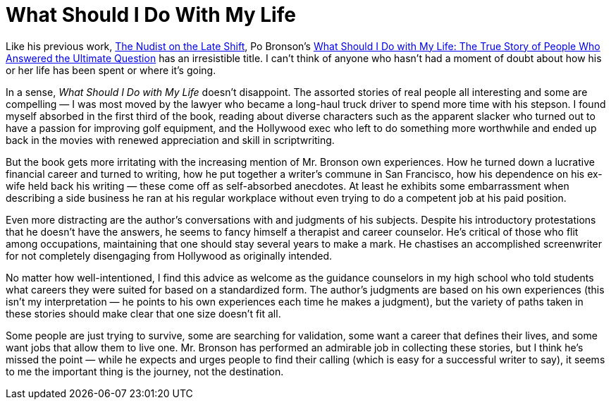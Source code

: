 = What Should I Do With My Life

Like his previous work, https://en.wikipedia.org/wiki/The_Nudist_on_the_Late_Shift[The Nudist on the Late Shift], Po Bronson’s https://www.pobronson.com/index_what_should_I_do_with_my_life.htm[What Should I Do with My Life: The True Story of People Who Answered the Ultimate Question] has an irresistible title. I can’t think of anyone who hasn’t had a moment of doubt about how his or her life has been spent or where it’s going.

In a sense, _What Should I Do with My Life_ doesn’t disappoint. The assorted stories of real people all interesting and some are compelling — I was most moved by the lawyer who became a long-haul truck driver to spend more time with his stepson. I found myself absorbed in the first third of the book, reading about diverse characters such as the apparent slacker who turned out to have a passion for improving golf equipment, and the Hollywood exec who left to do something more worthwhile and ended up back in the movies with renewed appreciation and skill in scriptwriting.

But the book gets more irritating with the increasing mention of Mr. Bronson own experiences. How he turned down a lucrative financial career and turned to writing, how he put together a writer’s commune in San Francisco, how his dependence on his ex-wife held back his writing — these come off as self-absorbed anecdotes. At least he exhibits some embarrassment when describing a side business he ran at his regular workplace without even trying to do a competent job at his paid position.

Even more distracting are the author’s conversations with and judgments of his subjects. Despite his introductory protestations that he doesn’t have the answers, he seems to fancy himself a therapist and career counselor. He’s critical of those who flit among occupations, maintaining that one should stay several years to make a mark. He chastises an accomplished screenwriter for not completely disengaging from Hollywood as originally intended.

No matter how well-intentioned, I find this advice as welcome as the guidance counselors in my high school who told students what careers they were suited for based on a standardized form. The author’s judgments are based on his own experiences (this isn’t my interpretation — he points to his own experiences each time he makes a judgment), but the variety of paths taken in these stories should make clear that one size doesn’t fit all.

Some people are just trying to survive, some are searching for validation, some want a career that defines their lives, and some want jobs that allow them to live one. Mr. Bronson has performed an admirable job in collecting these stories, but I think he’s missed the point — while he expects and urges people to find their calling (which is easy for a successful writer to say), it seems to me the important thing is the journey, not the destination.

